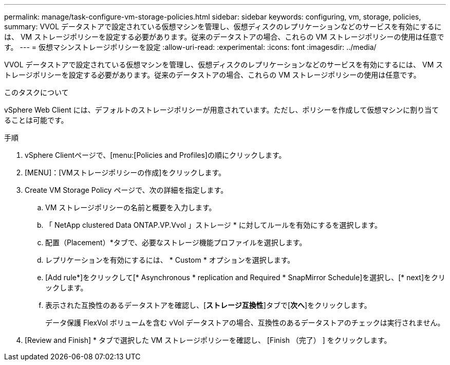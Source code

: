 ---
permalink: manage/task-configure-vm-storage-policies.html 
sidebar: sidebar 
keywords: configuring, vm, storage, policies, 
summary: VVOL データストアで設定されている仮想マシンを管理し、仮想ディスクのレプリケーションなどのサービスを有効にするには、 VM ストレージポリシーを設定する必要があります。従来のデータストアの場合、これらの VM ストレージポリシーの使用は任意です。 
---
= 仮想マシンストレージポリシーを設定
:allow-uri-read: 
:experimental: 
:icons: font
:imagesdir: ../media/


[role="lead"]
VVOL データストアで設定されている仮想マシンを管理し、仮想ディスクのレプリケーションなどのサービスを有効にするには、 VM ストレージポリシーを設定する必要があります。従来のデータストアの場合、これらの VM ストレージポリシーの使用は任意です。

.このタスクについて
vSphere Web Client には、デフォルトのストレージポリシーが用意されています。ただし、ポリシーを作成して仮想マシンに割り当てることは可能です。

.手順
. vSphere Clientページで、[menu:[Policies and Profiles]の順にクリックします。
. [MENU]：[VMストレージポリシーの作成]をクリックします。
. Create VM Storage Policy ページで、次の詳細を指定します。
+
.. VM ストレージポリシーの名前と概要を入力します。
.. 「 NetApp clustered Data ONTAP.VP.Vvol 」ストレージ * に対してルールを有効にするを選択します。
.. 配置（Placement）*タブで、必要なストレージ機能プロファイルを選択します。
.. レプリケーションを有効にするには、 * Custom * オプションを選択します。
.. [Add rule*]をクリックして[* Asynchronous * replication and Required * SnapMirror Schedule]を選択し、[* next]をクリックします。
.. 表示された互換性のあるデータストアを確認し、[*ストレージ互換性*]タブで[*次へ*]をクリックします。
+
データ保護 FlexVol ボリュームを含む vVol データストアの場合、互換性のあるデータストアのチェックは実行されません。



. [Review and Finish] * タブで選択した VM ストレージポリシーを確認し、 [Finish （完了） ] をクリックします。

